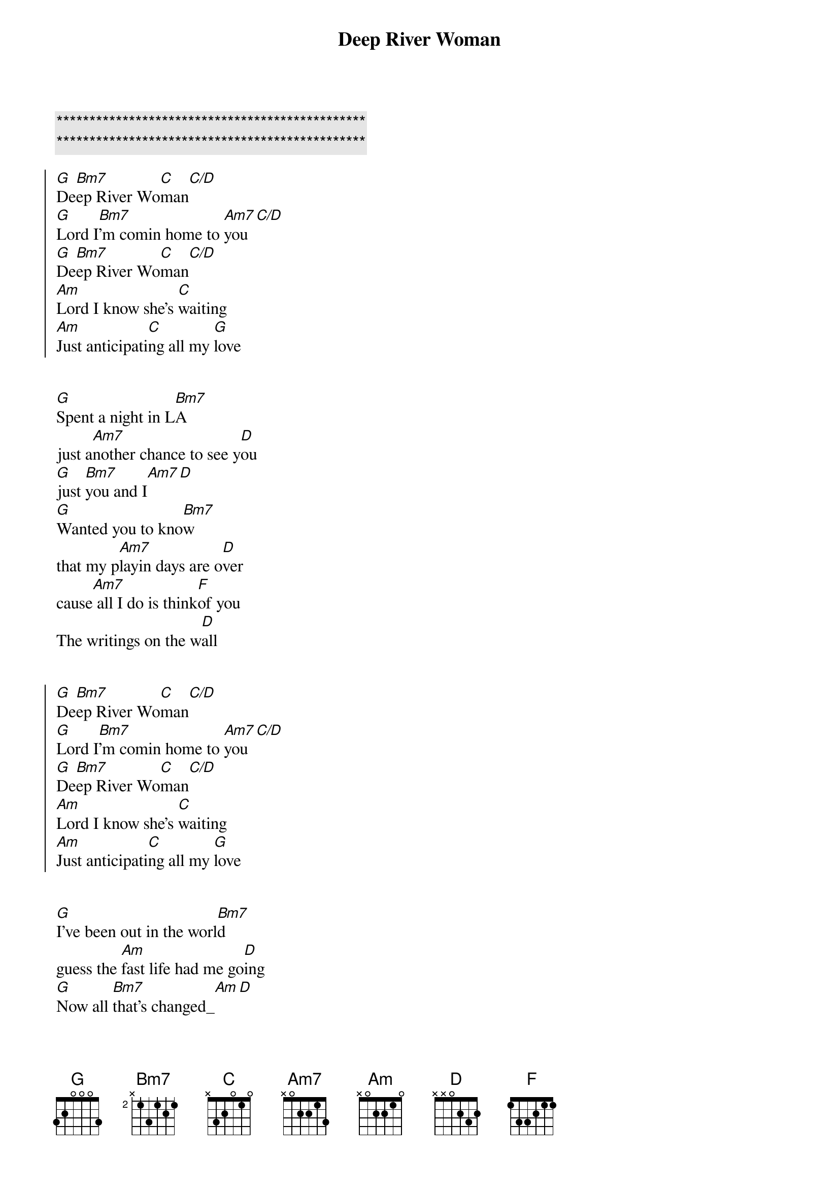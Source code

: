 {title: Deep River Woman}
{artist: Lionel Richie}
{key: G}
{tempo: 135}

{c:***********************************************}
{c:***********************************************}

{start_of_chorus}
[G]De[Bm7]ep River Wo[C]man[C/D]
[G]Lord I[Bm7]'m comin home to [Am7]you[C/D]
[G]De[Bm7]ep River Wo[C]man[C/D]
[Am]Lord I know she's [C]waiting
[Am]Just anticipati[C]ng all my [G]love
{end_of_chorus}


{start_of_verse}
[G]Spent a night in L[Bm7]A
just a[Am7]nother chance to see y[D]ou
[G]just [Bm7]you and I[Am7][D]
[G]Wanted you to kno[Bm7]w
that my p[Am7]layin days are o[D]ver
cause[Am7] all I do is think[F]of you
The writings on the w[D]all
{end_of_verse}


{start_of_chorus}
[G]De[Bm7]ep River Wo[C]man[C/D]
[G]Lord I[Bm7]'m comin home to [Am7]you[C/D]
[G]De[Bm7]ep River Wo[C]man[C/D]
[Am]Lord I know she's [C]waiting
[Am]Just anticipati[C]ng all my [G]love
{end_of_chorus}


{start_of_verse}
[G]I've been out in the worl[Bm7]d
guess the [Am]fast life had me go[D]ing
[G]Now all [Bm7]that's changed_[Am][D]
[G]Finally made up my min[Bm7]d
about the [Am]one thing I've been know[D]ing
[Am]you're the only girl[F]
I've ever cared for in this world[D]
{end_of_verse}

{start_of_chorus}
[G]De[Bm7]ep River Wo[C]man[C/D]
[G]Lord I[Bm7]'m comin home to [Am7]you[C/D]
[G]De[Bm7]ep River Wo[C]man[C/D]
[Am]Lord I know she's [C]waiting
[Am]Just anticipati[C]ng all my [G]love
{end_of_chorus}


{comment: Bridge}
[F]Your kind of love girl [C/E]is foreve[G]r
[F]It took me a long time [C/E]to real[G]ize
that I've come [C]so far to en[D]d up going no[G]where
Girl I n[C]eed [G/B]you by[Am] my side[D]

{start_of_chorus}
Oh, and [G]De[Bm7]ep River Wo[C]man[C/D]
[G]Lord I[Bm7]'m comin home to [Am7]you[C/D]
[G]De[Bm7]ep River Wo[C]man[C/D]
[Am]Lord I know she's [C]waiting
[Am]Just anticipati[C]ng all my [G]love
{end_of_chorus}


{start_of_chorus}
[G]De[Bm7]ep River Wo[C]man[C/D]
[G]Lord I[Bm7]'m comin home to [Am7]you[C/D]
[G]De[Bm7]ep River Wo[C]man[C/D]
[Am]Lord I know she's [C]waiting
[Am]Just anticipati[C]ng all my [G]love
{end_of_chorus}
